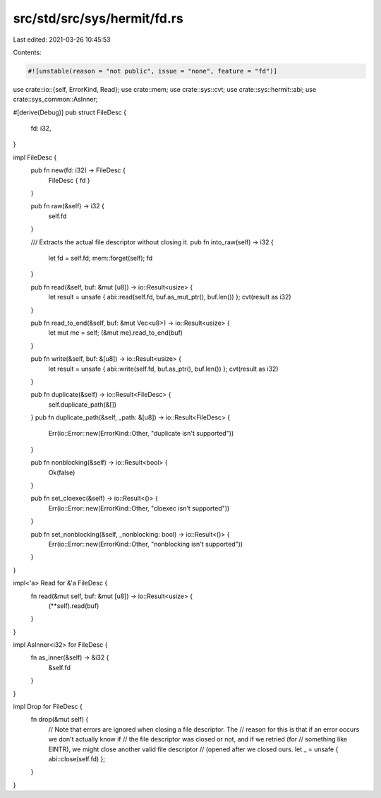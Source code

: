 src/std/src/sys/hermit/fd.rs
============================

Last edited: 2021-03-26 10:45:53

Contents:

.. code-block:: rs

    #![unstable(reason = "not public", issue = "none", feature = "fd")]

use crate::io::{self, ErrorKind, Read};
use crate::mem;
use crate::sys::cvt;
use crate::sys::hermit::abi;
use crate::sys_common::AsInner;

#[derive(Debug)]
pub struct FileDesc {
    fd: i32,
}

impl FileDesc {
    pub fn new(fd: i32) -> FileDesc {
        FileDesc { fd }
    }

    pub fn raw(&self) -> i32 {
        self.fd
    }

    /// Extracts the actual file descriptor without closing it.
    pub fn into_raw(self) -> i32 {
        let fd = self.fd;
        mem::forget(self);
        fd
    }

    pub fn read(&self, buf: &mut [u8]) -> io::Result<usize> {
        let result = unsafe { abi::read(self.fd, buf.as_mut_ptr(), buf.len()) };
        cvt(result as i32)
    }

    pub fn read_to_end(&self, buf: &mut Vec<u8>) -> io::Result<usize> {
        let mut me = self;
        (&mut me).read_to_end(buf)
    }

    pub fn write(&self, buf: &[u8]) -> io::Result<usize> {
        let result = unsafe { abi::write(self.fd, buf.as_ptr(), buf.len()) };
        cvt(result as i32)
    }

    pub fn duplicate(&self) -> io::Result<FileDesc> {
        self.duplicate_path(&[])
    }
    pub fn duplicate_path(&self, _path: &[u8]) -> io::Result<FileDesc> {
        Err(io::Error::new(ErrorKind::Other, "duplicate isn't supported"))
    }

    pub fn nonblocking(&self) -> io::Result<bool> {
        Ok(false)
    }

    pub fn set_cloexec(&self) -> io::Result<()> {
        Err(io::Error::new(ErrorKind::Other, "cloexec isn't supported"))
    }

    pub fn set_nonblocking(&self, _nonblocking: bool) -> io::Result<()> {
        Err(io::Error::new(ErrorKind::Other, "nonblocking isn't supported"))
    }
}

impl<'a> Read for &'a FileDesc {
    fn read(&mut self, buf: &mut [u8]) -> io::Result<usize> {
        (**self).read(buf)
    }
}

impl AsInner<i32> for FileDesc {
    fn as_inner(&self) -> &i32 {
        &self.fd
    }
}

impl Drop for FileDesc {
    fn drop(&mut self) {
        // Note that errors are ignored when closing a file descriptor. The
        // reason for this is that if an error occurs we don't actually know if
        // the file descriptor was closed or not, and if we retried (for
        // something like EINTR), we might close another valid file descriptor
        // (opened after we closed ours.
        let _ = unsafe { abi::close(self.fd) };
    }
}



